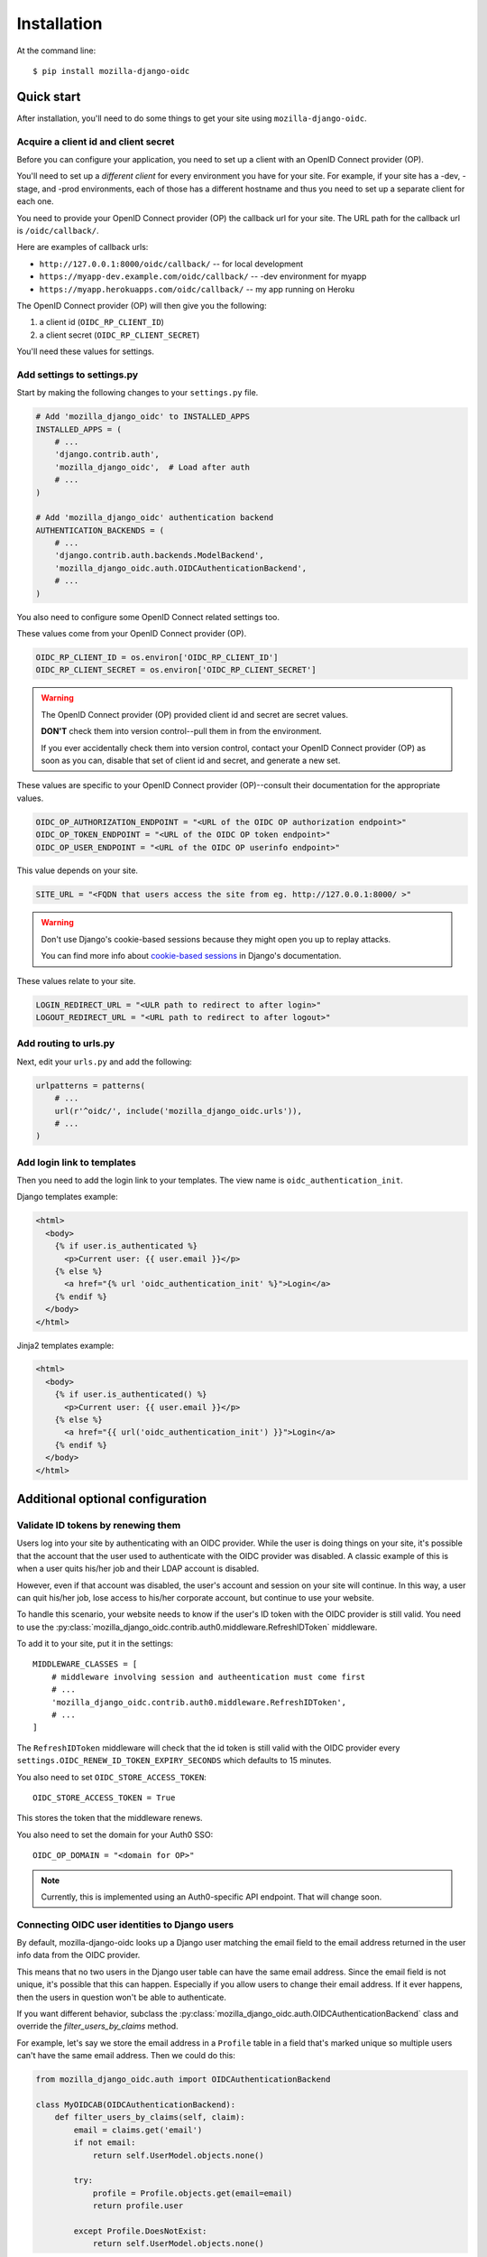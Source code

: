 ============
Installation
============

At the command line::

    $ pip install mozilla-django-oidc


Quick start
===========

After installation, you'll need to do some things to get your site using
``mozilla-django-oidc``.


Acquire a client id and client secret
-------------------------------------

Before you can configure your application, you need to set up a client with an
OpenID Connect provider (OP).

You'll need to set up a *different client* for every environment you have for
your site. For example, if your site has a -dev, -stage, and -prod environments,
each of those has a different hostname and thus you need to set up a separate
client for each one.

You need to provide your OpenID Connect provider (OP) the callback url for your
site. The URL path for the callback url is ``/oidc/callback/``.

Here are examples of callback urls:

* ``http://127.0.0.1:8000/oidc/callback/`` -- for local development
* ``https://myapp-dev.example.com/oidc/callback/`` -- -dev environment for myapp
* ``https://myapp.herokuapps.com/oidc/callback/`` -- my app running on Heroku

The OpenID Connect provider (OP) will then give you the following:

1. a client id (``OIDC_RP_CLIENT_ID``)
2. a client secret (``OIDC_RP_CLIENT_SECRET``)

You'll need these values for settings.


Add settings to settings.py
---------------------------

Start by making the following changes to your ``settings.py`` file.

.. code-block:: python

   # Add 'mozilla_django_oidc' to INSTALLED_APPS
   INSTALLED_APPS = (
       # ...
       'django.contrib.auth',
       'mozilla_django_oidc',  # Load after auth
       # ...
   )

   # Add 'mozilla_django_oidc' authentication backend
   AUTHENTICATION_BACKENDS = (
       # ...
       'django.contrib.auth.backends.ModelBackend',
       'mozilla_django_oidc.auth.OIDCAuthenticationBackend',
       # ...
   )

You also need to configure some OpenID Connect related settings too.

These values come from your OpenID Connect provider (OP).

.. code-block:: python

   OIDC_RP_CLIENT_ID = os.environ['OIDC_RP_CLIENT_ID']
   OIDC_RP_CLIENT_SECRET = os.environ['OIDC_RP_CLIENT_SECRET']


.. warning::
   The OpenID Connect provider (OP) provided client id and secret are secret
   values.

   **DON'T** check them into version control--pull them in from the environment.

   If you ever accidentally check them into version control, contact your OpenID
   Connect provider (OP) as soon as you can, disable that set of client id and
   secret, and generate a new set.


These values are specific to your OpenID Connect provider (OP)--consult their
documentation for the appropriate values.

.. code-block:: python

   OIDC_OP_AUTHORIZATION_ENDPOINT = "<URL of the OIDC OP authorization endpoint>"
   OIDC_OP_TOKEN_ENDPOINT = "<URL of the OIDC OP token endpoint>"
   OIDC_OP_USER_ENDPOINT = "<URL of the OIDC OP userinfo endpoint>"


This value depends on your site.

.. code-block:: python

   SITE_URL = "<FQDN that users access the site from eg. http://127.0.0.1:8000/ >"


.. warning::
   Don't use Django's cookie-based sessions because they might open you up to
   replay attacks.

   You can find more info about `cookie-based sessions`_ in Django's documentation.

.. _cookie-based sessions: https://docs.djangoproject.com/en/1.10/topics/http/sessions/#using-cookie-based-sessions


These values relate to your site.

.. code-block:: python

   LOGIN_REDIRECT_URL = "<ULR path to redirect to after login>"
   LOGOUT_REDIRECT_URL = "<URL path to redirect to after logout>"


Add routing to urls.py
----------------------

Next, edit your ``urls.py`` and add the following:

.. code-block:: python

   urlpatterns = patterns(
       # ...
       url(r'^oidc/', include('mozilla_django_oidc.urls')),
       # ...
   )


Add login link to templates
---------------------------

Then you need to add the login link to your templates. The view name is
``oidc_authentication_init``.

Django templates example:

.. code-block:: html+django

   <html>
     <body>
       {% if user.is_authenticated %}
         <p>Current user: {{ user.email }}</p>
       {% else %}
         <a href="{% url 'oidc_authentication_init' %}">Login</a>
       {% endif %}
     </body>
   </html>


Jinja2 templates example:

.. code-block:: html+jinja2

   <html>
     <body>
       {% if user.is_authenticated() %}
         <p>Current user: {{ user.email }}</p>
       {% else %}
         <a href="{{ url('oidc_authentication_init') }}">Login</a>
       {% endif %}
     </body>
   </html>


Additional optional configuration
=================================

Validate ID tokens by renewing them
-----------------------------------

Users log into your site by authenticating with an OIDC provider. While the user
is doing things on your site, it's possible that the account that the user used
to authenticate with the OIDC provider was disabled. A classic example of this
is when a user quits his/her job and their LDAP account is disabled.

However, even if that account was disabled, the user's account and session on
your site will continue. In this way, a user can quit his/her job, lose access to
his/her corporate account, but continue to use your website.

To handle this scenario, your website needs to know if the user's ID token with
the OIDC provider is still valid. You need to use the
:py:class:`mozilla_django_oidc.contrib.auth0.middleware.RefreshIDToken` middleware.

To add it to your site, put it in the settings::

    MIDDLEWARE_CLASSES = [
        # middleware involving session and autheentication must come first
        # ...
        'mozilla_django_oidc.contrib.auth0.middleware.RefreshIDToken',
        # ...
    ]


The ``RefreshIDToken`` middleware will check that the id token is still valid
with the OIDC provider every ``settings.OIDC_RENEW_ID_TOKEN_EXPIRY_SECONDS``
which defaults to 15 minutes.

You also need to set ``OIDC_STORE_ACCESS_TOKEN``::

    OIDC_STORE_ACCESS_TOKEN = True


This stores the token that the middleware renews.

You also need to set the domain for your Auth0 SSO::

    OIDC_OP_DOMAIN = "<domain for OP>"


.. note::
   Currently, this is implemented using an Auth0-specific API endpoint. That
   will change soon.


Connecting OIDC user identities to Django users
-----------------------------------------------

By default, mozilla-django-oidc looks up a Django user matching the email field
to the email address returned in the user info data from the OIDC provider.

This means that no two users in the Django user table can have the same email
address. Since the email field is not unique, it's possible that this can
happen. Especially if you allow users to change their email address. If it ever
happens, then the users in question won't be able to authenticate.

If you want different behavior, subclass the
:py:class:`mozilla_django_oidc.auth.OIDCAuthenticationBackend` class and
override the `filter_users_by_claims` method.

For example, let's say we store the email address in a ``Profile`` table
in a field that's marked unique so multiple users can't have the same
email address. Then we could do this:

.. code-block:: python

   from mozilla_django_oidc.auth import OIDCAuthenticationBackend

   class MyOIDCAB(OIDCAuthenticationBackend):
       def filter_users_by_claims(self, claim):
           email = claims.get('email')
           if not email:
               return self.UserModel.objects.none()

           try:
               profile = Profile.objects.get(email=email)
               return profile.user

           except Profile.DoesNotExist:
               return self.UserModel.objects.none()


Then you'd use the Python dotted path to that class in the
``settings.AUTHENTICATION_BACKENDS`` instead of
``mozilla_django_oidc.auth.OIDCAuthenticationBackend``.


Creating Django users
---------------------

Generating usernames
~~~~~~~~~~~~~~~~~~~~

If a user logs into your site and doesn't already have an account, by default,
mozilla-django-oidc will create a new Django user account. It will create the
``User`` instance filling in the username (hash of the email address) and email
fields.

If you want something different, set ``settings.OIDC_USERNAME_ALGO`` to a Python
dotted path to the function you want to use.

The function takes in an email address as a text (Python 2 unicode or Python 3
string) and returns a text (Python 2 unicode or Python 3 string).

Here's an example function for Python 3 and Django 1.11 that doesn't convert
the email address at all:

.. code-block:: python

   import unicodedata

   def generate_username(email):
       # Using Python 3 and Django 1.11, usernames can contain alphanumeric
       # (ascii and unicode), _, @, +, . and - characters. So we normalize
       # it and slice at 150 characters.
       return unicodedata.normalize('NFKC', email)[:150]


.. seealso::

   Django 1.8 username:
       https://docs.djangoproject.com/en/1.8/ref/contrib/auth/#django.contrib.auth.models.User.username

   Django 1.9 username:
       https://docs.djangoproject.com/en/1.9/ref/contrib/auth/#django.contrib.auth.models.User.username

   Django 1.10 username:
       https://docs.djangoproject.com/en/1.10/ref/contrib/auth/#django.contrib.auth.models.User.username

   Django 1.11 username:
       https://docs.djangoproject.com/en/1.11/ref/contrib/auth/#django.contrib.auth.models.User.username


Changing how Django users are created
~~~~~~~~~~~~~~~~~~~~~~~~~~~~~~~~~~~~~

If your website needs to do other bookkeeping things when a new ``User`` record
is created, then you should subclass the
:py:class:`mozilla_django_oidc.auth.OIDCAuthenticationBackend` class and
override the `create_user` method.

For example, let's say you want to populate the ``User`` instance with other
data from the claims:

.. code-block:: python

   from mozilla_django_oidc.auth import OIDCAuthenticationBackend
   from myapp.models import Profile

   class MyOIDCAB(OIDCAuthenticationBackend):
       def create_user(self, claims):
           user = super(OIDCAuthenticationBackend, self).create_user(claims)

           user.first_name = claim.get('given_name', '')
           user.last_name = claim.get('family_name', '')

           return user


Then you'd use the Python dotted path to that class in the
``settings.AUTHENTICATION_BACKENDS`` instead of
``mozilla_django_oidc.auth.OIDCAuthenticationBackend``.


.. seealso::

   https://openid.net/specs/openid-connect-core-1_0.html#StandardClaims


Preventing mozilla-django-oidc from creating new Django users
~~~~~~~~~~~~~~~~~~~~~~~~~~~~~~~~~~~~~~~~~~~~~~~~~~~~~~~~~~~~~

If you don't want mozilla-django-oidc to create Django users, you can add this
setting::

    OIDC_CREATE_USER = False


You might want to do this if you want to control user creation because your
system requires additional process to allow people to use it.
